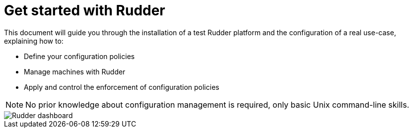 = Get started with Rudder

This document will guide you through the installation of a test Rudder platform
and the configuration of a real use-case, explaining how to:

* Define your configuration policies
* Manage machines with Rudder
* Apply and control the enforcement of configuration policies

[NOTE]

====

No prior knowledge about configuration management is required,
only basic Unix command-line skills.

====

image::./dashboard-overview.png["Rudder dashboard", align="center"]

